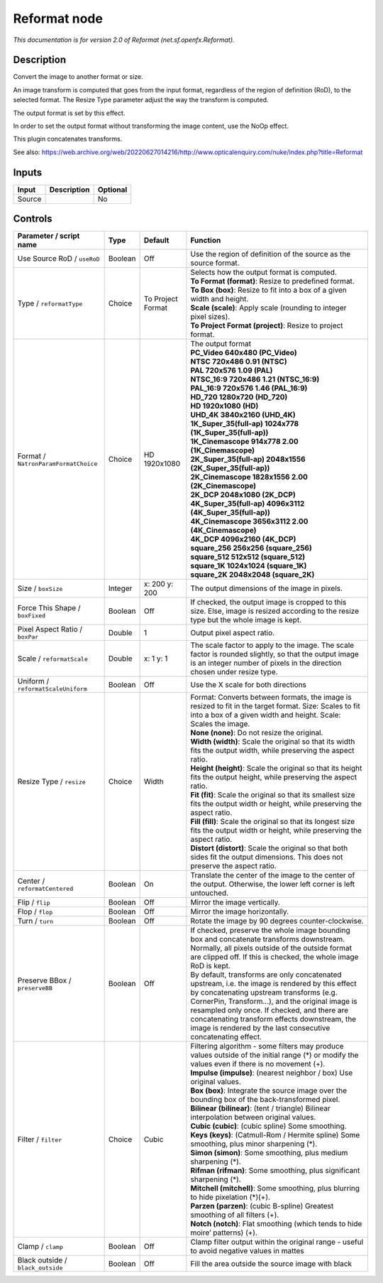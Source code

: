 .. _net.sf.openfx.Reformat:

Reformat node
=============

.. raw:: html

   <!-- Do not edit this file! It is generated automatically by Natron itself. -->

|pluginIcon| 

*This documentation is for version 2.0 of Reformat (net.sf.openfx.Reformat).*

Description
-----------

Convert the image to another format or size.

An image transform is computed that goes from the input format, regardless of the region of definition (RoD), to the selected format. The Resize Type parameter adjust the way the transform is computed.

The output format is set by this effect.

In order to set the output format without transforming the image content, use the NoOp effect.

This plugin concatenates transforms.

See also: https://web.archive.org/web/20220627014216/http://www.opticalenquiry.com/nuke/index.php?title=Reformat

Inputs
------

+--------+-------------+----------+
| Input  | Description | Optional |
+========+=============+==========+
| Source |             | No       |
+--------+-------------+----------+

Controls
--------

.. tabularcolumns:: |>{\raggedright}p{0.2\columnwidth}|>{\raggedright}p{0.06\columnwidth}|>{\raggedright}p{0.07\columnwidth}|p{0.63\columnwidth}|

.. cssclass:: longtable

+--------------------------------------+---------+-------------------+------------------------------------------------------------------------------------------------------------------------------------------------------------------------------------------------------------------------------------------------------------------------------------------------------------------------------------------------------------------+
| Parameter / script name              | Type    | Default           | Function                                                                                                                                                                                                                                                                                                                                                         |
+======================================+=========+===================+==================================================================================================================================================================================================================================================================================================================================================================+
| Use Source RoD / ``useRoD``          | Boolean | Off               | Use the region of definition of the source as the source format.                                                                                                                                                                                                                                                                                                 |
+--------------------------------------+---------+-------------------+------------------------------------------------------------------------------------------------------------------------------------------------------------------------------------------------------------------------------------------------------------------------------------------------------------------------------------------------------------------+
| Type / ``reformatType``              | Choice  | To Project Format | | Selects how the output format is computed.                                                                                                                                                                                                                                                                                                                     |
|                                      |         |                   | | **To Format (format)**: Resize to predefined format.                                                                                                                                                                                                                                                                                                           |
|                                      |         |                   | | **To Box (box)**: Resize to fit into a box of a given width and height.                                                                                                                                                                                                                                                                                        |
|                                      |         |                   | | **Scale (scale)**: Apply scale (rounding to integer pixel sizes).                                                                                                                                                                                                                                                                                              |
|                                      |         |                   | | **To Project Format (project)**: Resize to project format.                                                                                                                                                                                                                                                                                                     |
+--------------------------------------+---------+-------------------+------------------------------------------------------------------------------------------------------------------------------------------------------------------------------------------------------------------------------------------------------------------------------------------------------------------------------------------------------------------+
| Format / ``NatronParamFormatChoice`` | Choice  | HD 1920x1080      | | The output format                                                                                                                                                                                                                                                                                                                                              |
|                                      |         |                   | | **PC_Video 640x480 (PC_Video)**                                                                                                                                                                                                                                                                                                                                |
|                                      |         |                   | | **NTSC 720x486 0.91 (NTSC)**                                                                                                                                                                                                                                                                                                                                   |
|                                      |         |                   | | **PAL 720x576 1.09 (PAL)**                                                                                                                                                                                                                                                                                                                                     |
|                                      |         |                   | | **NTSC_16:9 720x486 1.21 (NTSC_16:9)**                                                                                                                                                                                                                                                                                                                         |
|                                      |         |                   | | **PAL_16:9 720x576 1.46 (PAL_16:9)**                                                                                                                                                                                                                                                                                                                           |
|                                      |         |                   | | **HD_720 1280x720 (HD_720)**                                                                                                                                                                                                                                                                                                                                   |
|                                      |         |                   | | **HD 1920x1080 (HD)**                                                                                                                                                                                                                                                                                                                                          |
|                                      |         |                   | | **UHD_4K 3840x2160 (UHD_4K)**                                                                                                                                                                                                                                                                                                                                  |
|                                      |         |                   | | **1K_Super_35(full-ap) 1024x778 (1K_Super_35(full-ap))**                                                                                                                                                                                                                                                                                                       |
|                                      |         |                   | | **1K_Cinemascope 914x778 2.00 (1K_Cinemascope)**                                                                                                                                                                                                                                                                                                               |
|                                      |         |                   | | **2K_Super_35(full-ap) 2048x1556 (2K_Super_35(full-ap))**                                                                                                                                                                                                                                                                                                      |
|                                      |         |                   | | **2K_Cinemascope 1828x1556 2.00 (2K_Cinemascope)**                                                                                                                                                                                                                                                                                                             |
|                                      |         |                   | | **2K_DCP 2048x1080 (2K_DCP)**                                                                                                                                                                                                                                                                                                                                  |
|                                      |         |                   | | **4K_Super_35(full-ap) 4096x3112 (4K_Super_35(full-ap))**                                                                                                                                                                                                                                                                                                      |
|                                      |         |                   | | **4K_Cinemascope 3656x3112 2.00 (4K_Cinemascope)**                                                                                                                                                                                                                                                                                                             |
|                                      |         |                   | | **4K_DCP 4096x2160 (4K_DCP)**                                                                                                                                                                                                                                                                                                                                  |
|                                      |         |                   | | **square_256 256x256 (square_256)**                                                                                                                                                                                                                                                                                                                            |
|                                      |         |                   | | **square_512 512x512 (square_512)**                                                                                                                                                                                                                                                                                                                            |
|                                      |         |                   | | **square_1K 1024x1024 (square_1K)**                                                                                                                                                                                                                                                                                                                            |
|                                      |         |                   | | **square_2K 2048x2048 (square_2K)**                                                                                                                                                                                                                                                                                                                            |
+--------------------------------------+---------+-------------------+------------------------------------------------------------------------------------------------------------------------------------------------------------------------------------------------------------------------------------------------------------------------------------------------------------------------------------------------------------------+
| Size / ``boxSize``                   | Integer | x: 200 y: 200     | The output dimensions of the image in pixels.                                                                                                                                                                                                                                                                                                                    |
+--------------------------------------+---------+-------------------+------------------------------------------------------------------------------------------------------------------------------------------------------------------------------------------------------------------------------------------------------------------------------------------------------------------------------------------------------------------+
| Force This Shape / ``boxFixed``      | Boolean | Off               | If checked, the output image is cropped to this size. Else, image is resized according to the resize type but the whole image is kept.                                                                                                                                                                                                                           |
+--------------------------------------+---------+-------------------+------------------------------------------------------------------------------------------------------------------------------------------------------------------------------------------------------------------------------------------------------------------------------------------------------------------------------------------------------------------+
| Pixel Aspect Ratio / ``boxPar``      | Double  | 1                 | Output pixel aspect ratio.                                                                                                                                                                                                                                                                                                                                       |
+--------------------------------------+---------+-------------------+------------------------------------------------------------------------------------------------------------------------------------------------------------------------------------------------------------------------------------------------------------------------------------------------------------------------------------------------------------------+
| Scale / ``reformatScale``            | Double  | x: 1 y: 1         | The scale factor to apply to the image. The scale factor is rounded slightly, so that the output image is an integer number of pixels in the direction chosen under resize type.                                                                                                                                                                                 |
+--------------------------------------+---------+-------------------+------------------------------------------------------------------------------------------------------------------------------------------------------------------------------------------------------------------------------------------------------------------------------------------------------------------------------------------------------------------+
| Uniform / ``reformatScaleUniform``   | Boolean | Off               | Use the X scale for both directions                                                                                                                                                                                                                                                                                                                              |
+--------------------------------------+---------+-------------------+------------------------------------------------------------------------------------------------------------------------------------------------------------------------------------------------------------------------------------------------------------------------------------------------------------------------------------------------------------------+
| Resize Type / ``resize``             | Choice  | Width             | | Format: Converts between formats, the image is resized to fit in the target format. Size: Scales to fit into a box of a given width and height. Scale: Scales the image.                                                                                                                                                                                       |
|                                      |         |                   | | **None (none)**: Do not resize the original.                                                                                                                                                                                                                                                                                                                   |
|                                      |         |                   | | **Width (width)**: Scale the original so that its width fits the output width, while preserving the aspect ratio.                                                                                                                                                                                                                                              |
|                                      |         |                   | | **Height (height)**: Scale the original so that its height fits the output height, while preserving the aspect ratio.                                                                                                                                                                                                                                          |
|                                      |         |                   | | **Fit (fit)**: Scale the original so that its smallest size fits the output width or height, while preserving the aspect ratio.                                                                                                                                                                                                                                |
|                                      |         |                   | | **Fill (fill)**: Scale the original so that its longest size fits the output width or height, while preserving the aspect ratio.                                                                                                                                                                                                                               |
|                                      |         |                   | | **Distort (distort)**: Scale the original so that both sides fit the output dimensions. This does not preserve the aspect ratio.                                                                                                                                                                                                                               |
+--------------------------------------+---------+-------------------+------------------------------------------------------------------------------------------------------------------------------------------------------------------------------------------------------------------------------------------------------------------------------------------------------------------------------------------------------------------+
| Center / ``reformatCentered``        | Boolean | On                | Translate the center of the image to the center of the output. Otherwise, the lower left corner is left untouched.                                                                                                                                                                                                                                               |
+--------------------------------------+---------+-------------------+------------------------------------------------------------------------------------------------------------------------------------------------------------------------------------------------------------------------------------------------------------------------------------------------------------------------------------------------------------------+
| Flip / ``flip``                      | Boolean | Off               | Mirror the image vertically.                                                                                                                                                                                                                                                                                                                                     |
+--------------------------------------+---------+-------------------+------------------------------------------------------------------------------------------------------------------------------------------------------------------------------------------------------------------------------------------------------------------------------------------------------------------------------------------------------------------+
| Flop / ``flop``                      | Boolean | Off               | Mirror the image horizontally.                                                                                                                                                                                                                                                                                                                                   |
+--------------------------------------+---------+-------------------+------------------------------------------------------------------------------------------------------------------------------------------------------------------------------------------------------------------------------------------------------------------------------------------------------------------------------------------------------------------+
| Turn / ``turn``                      | Boolean | Off               | Rotate the image by 90 degrees counter-clockwise.                                                                                                                                                                                                                                                                                                                |
+--------------------------------------+---------+-------------------+------------------------------------------------------------------------------------------------------------------------------------------------------------------------------------------------------------------------------------------------------------------------------------------------------------------------------------------------------------------+
| Preserve BBox / ``preserveBB``       | Boolean | Off               | | If checked, preserve the whole image bounding box and concatenate transforms downstream.                                                                                                                                                                                                                                                                       |
|                                      |         |                   | | Normally, all pixels outside of the outside format are clipped off. If this is checked, the whole image RoD is kept.                                                                                                                                                                                                                                           |
|                                      |         |                   | | By default, transforms are only concatenated upstream, i.e. the image is rendered by this effect by concatenating upstream transforms (e.g. CornerPin, Transform...), and the original image is resampled only once. If checked, and there are concatenating transform effects downstream, the image is rendered by the last consecutive concatenating effect. |
+--------------------------------------+---------+-------------------+------------------------------------------------------------------------------------------------------------------------------------------------------------------------------------------------------------------------------------------------------------------------------------------------------------------------------------------------------------------+
| Filter / ``filter``                  | Choice  | Cubic             | | Filtering algorithm - some filters may produce values outside of the initial range (*) or modify the values even if there is no movement (+).                                                                                                                                                                                                                  |
|                                      |         |                   | | **Impulse (impulse)**: (nearest neighbor / box) Use original values.                                                                                                                                                                                                                                                                                           |
|                                      |         |                   | | **Box (box)**: Integrate the source image over the bounding box of the back-transformed pixel.                                                                                                                                                                                                                                                                 |
|                                      |         |                   | | **Bilinear (bilinear)**: (tent / triangle) Bilinear interpolation between original values.                                                                                                                                                                                                                                                                     |
|                                      |         |                   | | **Cubic (cubic)**: (cubic spline) Some smoothing.                                                                                                                                                                                                                                                                                                              |
|                                      |         |                   | | **Keys (keys)**: (Catmull-Rom / Hermite spline) Some smoothing, plus minor sharpening (*).                                                                                                                                                                                                                                                                     |
|                                      |         |                   | | **Simon (simon)**: Some smoothing, plus medium sharpening (*).                                                                                                                                                                                                                                                                                                 |
|                                      |         |                   | | **Rifman (rifman)**: Some smoothing, plus significant sharpening (*).                                                                                                                                                                                                                                                                                          |
|                                      |         |                   | | **Mitchell (mitchell)**: Some smoothing, plus blurring to hide pixelation (*)(+).                                                                                                                                                                                                                                                                              |
|                                      |         |                   | | **Parzen (parzen)**: (cubic B-spline) Greatest smoothing of all filters (+).                                                                                                                                                                                                                                                                                   |
|                                      |         |                   | | **Notch (notch)**: Flat smoothing (which tends to hide moire’ patterns) (+).                                                                                                                                                                                                                                                                                   |
+--------------------------------------+---------+-------------------+------------------------------------------------------------------------------------------------------------------------------------------------------------------------------------------------------------------------------------------------------------------------------------------------------------------------------------------------------------------+
| Clamp / ``clamp``                    | Boolean | Off               | Clamp filter output within the original range - useful to avoid negative values in mattes                                                                                                                                                                                                                                                                        |
+--------------------------------------+---------+-------------------+------------------------------------------------------------------------------------------------------------------------------------------------------------------------------------------------------------------------------------------------------------------------------------------------------------------------------------------------------------------+
| Black outside / ``black_outside``    | Boolean | Off               | Fill the area outside the source image with black                                                                                                                                                                                                                                                                                                                |
+--------------------------------------+---------+-------------------+------------------------------------------------------------------------------------------------------------------------------------------------------------------------------------------------------------------------------------------------------------------------------------------------------------------------------------------------------------------+

.. |pluginIcon| image:: net.sf.openfx.Reformat.png
   :width: 10.0%
